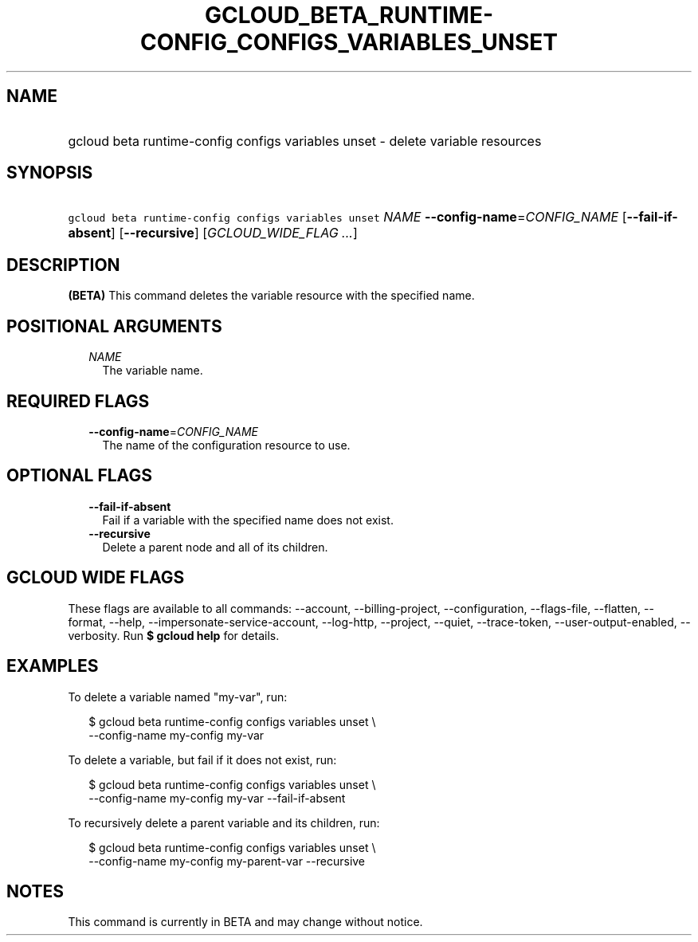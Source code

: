 
.TH "GCLOUD_BETA_RUNTIME\-CONFIG_CONFIGS_VARIABLES_UNSET" 1



.SH "NAME"
.HP
gcloud beta runtime\-config configs variables unset \- delete variable resources



.SH "SYNOPSIS"
.HP
\f5gcloud beta runtime\-config configs variables unset\fR \fINAME\fR \fB\-\-config\-name\fR=\fICONFIG_NAME\fR [\fB\-\-fail\-if\-absent\fR] [\fB\-\-recursive\fR] [\fIGCLOUD_WIDE_FLAG\ ...\fR]



.SH "DESCRIPTION"

\fB(BETA)\fR This command deletes the variable resource with the specified name.



.SH "POSITIONAL ARGUMENTS"

.RS 2m
.TP 2m
\fINAME\fR
The variable name.


.RE
.sp

.SH "REQUIRED FLAGS"

.RS 2m
.TP 2m
\fB\-\-config\-name\fR=\fICONFIG_NAME\fR
The name of the configuration resource to use.


.RE
.sp

.SH "OPTIONAL FLAGS"

.RS 2m
.TP 2m
\fB\-\-fail\-if\-absent\fR
Fail if a variable with the specified name does not exist.

.TP 2m
\fB\-\-recursive\fR
Delete a parent node and all of its children.


.RE
.sp

.SH "GCLOUD WIDE FLAGS"

These flags are available to all commands: \-\-account, \-\-billing\-project,
\-\-configuration, \-\-flags\-file, \-\-flatten, \-\-format, \-\-help,
\-\-impersonate\-service\-account, \-\-log\-http, \-\-project, \-\-quiet,
\-\-trace\-token, \-\-user\-output\-enabled, \-\-verbosity. Run \fB$ gcloud
help\fR for details.



.SH "EXAMPLES"

To delete a variable named "my\-var", run:

.RS 2m
$ gcloud beta runtime\-config configs variables unset \e
    \-\-config\-name my\-config my\-var
.RE

To delete a variable, but fail if it does not exist, run:

.RS 2m
$ gcloud beta runtime\-config configs variables unset \e
    \-\-config\-name my\-config my\-var \-\-fail\-if\-absent
.RE

To recursively delete a parent variable and its children, run:

.RS 2m
$ gcloud beta runtime\-config configs variables unset \e
    \-\-config\-name my\-config my\-parent\-var \-\-recursive
.RE



.SH "NOTES"

This command is currently in BETA and may change without notice.

